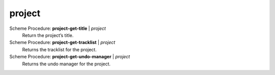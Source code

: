 ==================================
project
==================================

Scheme Procedure: **project-get-title** | *project*
   Return the project’s title.


Scheme Procedure: **project-get-tracklist** | *project*
   Returns the tracklist for the project.


Scheme Procedure: **project-get-undo-manager** | *project*
   Returns the undo manager for the project.


